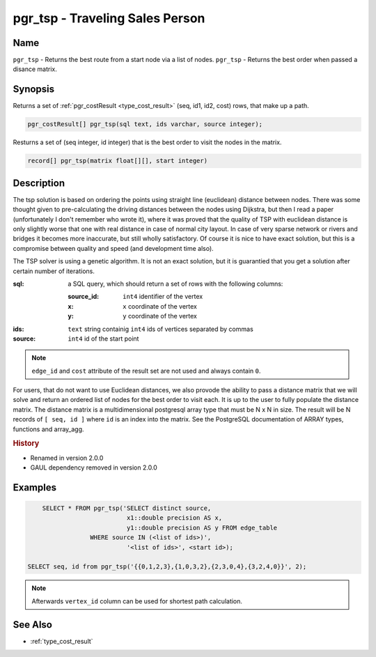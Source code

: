 .. 
   ****************************************************************************
    pgRouting Manual
    Copyright(c) pgRouting Contributors

    This documentation is licensed under a Creative Commons Attribution-Share  
    Alike 3.0 License: http://creativecommons.org/licenses/by-sa/3.0/
   ****************************************************************************

.. _pgr_tsp:

pgr_tsp - Traveling Sales Person
===============================================================================

.. index:: 
	single: pgr_tsp(text, integer, double precision, boolean, boolean)
    single: pgr_tsp(matrix float[][], start integer)

Name
-------------------------------------------------------------------------------

``pgr_tsp`` - Returns the best route from a start node via a list of nodes.
``pgr_tsp`` - Returns the best order when passed a disance matrix.


Synopsis
-------------------------------------------------------------------------------

Returns a set of :ref:`pgr_costResult <type_cost_result>` (seq, id1, id2, cost) rows, that make up a path.

.. code-block:: sql

	pgr_costResult[] pgr_tsp(sql text, ids varchar, source integer);

Resturns a set of (seq integer, id integer) that is the best order to visit the nodes in the matrix.

.. code-block:: sql

    record[] pgr_tsp(matrix float[][], start integer)

Description
-------------------------------------------------------------------------------

The tsp solution is based on ordering the points using straight line (euclidean) distance between nodes. There was some thought given to pre-calculating the driving distances between the nodes using Dijkstra, but then I read a paper (unfortunately I don't remember who wrote it), where it was proved that the quality of TSP with euclidean distance is only slightly worse that one with real distance in case of normal city layout. In case of very sparse network or rivers and bridges it becomes more inaccurate, but still wholly satisfactory. Of course it is nice to have exact solution, but this is a compromise between quality and speed (and development time also).

The TSP solver is using a genetic algorithm. It is not an exact solution, but it is guarantied that you get a solution after certain number of iterations.

:sql: a SQL query, which should return a set of rows with the following columns:

	:source_id: ``int4`` identifier of the vertex
	:x: ``x`` coordinate of the vertex
	:y: ``y`` coordinate of the vertex

:ids: ``text`` string containig ``int4`` ids of vertices separated by commas
:source: ``int4`` id of the start point

.. note::
	``edge_id`` and ``cost`` attribute of the result set are not used and always contain ``0``.

For users, that do not want to use Euclidean distances, we also provode the
ability to pass a distance matrix that we will solve and return an ordered
list of nodes for the best order to visit each. It is up to the user to
fully populate the distance matrix. The distance matrix is a multidimensional
postgresql array type that must be N x N in size. The result will be N records
of ``[ seq, id ]`` where ``id`` is an index into the matrix. See the PostgreSQL
documentation of ARRAY types, functions and array_agg.


.. rubric:: History

* Renamed in version 2.0.0
* GAUL dependency removed in version 2.0.0


Examples
-------------------------------------------------------------------------------

.. code-block:: sql

	SELECT * FROM pgr_tsp('SELECT distinct source, 
		               x1::double precision AS x, 
		               y1::double precision AS y FROM edge_table 
		     WHERE source IN (<list of ids>)',
		               '<list of ids>', <start id>);

    SELECT seq, id from pgr_tsp('{{0,1,2,3},{1,0,3,2},{2,3,0,4},{3,2,4,0}}', 2);


.. note::
	Afterwards ``vertex_id`` column can be used for shortest path calculation.


See Also
-------------------------------------------------------------------------------

* :ref:`type_cost_result`
